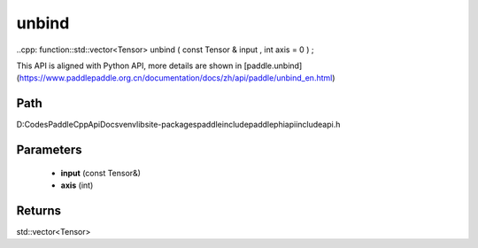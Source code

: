 .. _en_api_paddle_experimental_unbind:

unbind
-------------------------------

..cpp: function::std::vector<Tensor> unbind ( const Tensor & input , int axis = 0 ) ;


This API is aligned with Python API, more details are shown in [paddle.unbind](https://www.paddlepaddle.org.cn/documentation/docs/zh/api/paddle/unbind_en.html)

Path
:::::::::::::::::::::
D:\Codes\PaddleCppApiDocs\venv\lib\site-packages\paddle\include\paddle\phi\api\include\api.h

Parameters
:::::::::::::::::::::
	- **input** (const Tensor&)
	- **axis** (int)

Returns
:::::::::::::::::::::
std::vector<Tensor>
